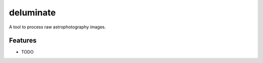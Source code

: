 **********
deluminate
**********

A tool to process raw astrophotography images.


Features
========

* TODO
